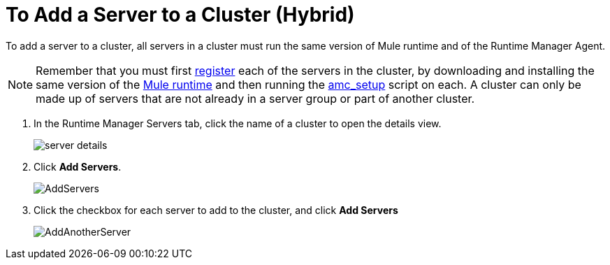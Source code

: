 = To Add a Server to a Cluster (Hybrid)

To add a server to a cluster, all servers in a cluster must run the same version of Mule runtime and of the Runtime Manager Agent.

[NOTE]
Remember that you must first <<Add a Server, register>> each of the servers in the cluster, by downloading and installing the same version of the link:https://www.mulesoft.com/platform/mule[Mule runtime] and then running the link:/runtime-manager/managing-servers#add-a-server[amc_setup] script on each.
A cluster can only be made up of servers that are not already in a server group or part of another cluster.


. In the Runtime Manager Servers tab, click the name of a cluster to open the details view. 
+
image:server_details.png[server details]

. Click *Add Servers*.
+
image:add_servers_button.png[AddServers]

. Click the checkbox for each server to add to the cluster, and click *Add Servers*
+
image:AddingServertoCluster_SelectServer.png[AddAnotherServer]


